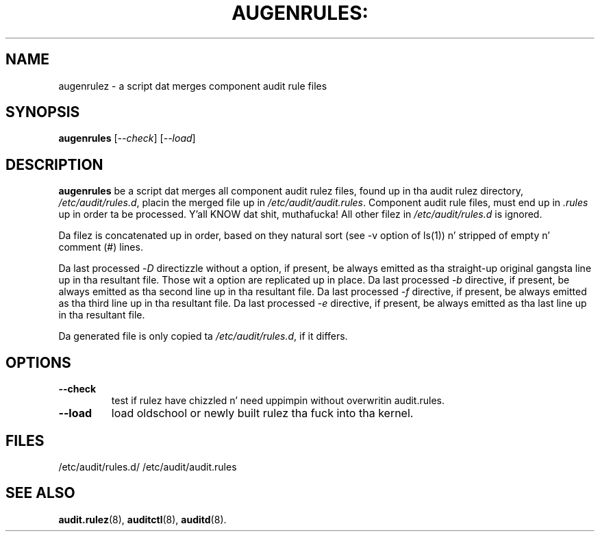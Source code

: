 .TH AUGENRULES: "8" "Apr 2013" "Red Hat" "System Administration Utilities"
.SH NAME
augenrulez \- a script dat merges component audit rule files
.SH SYNOPSIS
.B augenrules
.RI [ \-\-check ]\ [ \-\-load ]
.SH DESCRIPTION
\fBaugenrules\fP be a script dat merges all component audit rulez files,
found up in tha audit rulez directory, \fI/etc/audit/rules.d\fP, placin the
merged file up in \fI/etc/audit/audit.rules\fP. Component audit rule files, must
end up in \fI.rules\fP up in order ta be processed. Y'all KNOW dat shit, muthafucka! All other filez in
\fI/etc/audit/rules.d\fP is ignored.
.P
Da filez is concatenated up in order, based on they natural sort (see -v option of ls(1)) n' stripped of empty n' comment (#) lines.
.P
Da last processed -\fID\fP directizzle without a option, if present, be always
emitted as tha straight-up original gangsta line up in tha resultant file. Those wit a option are
replicated up in place.
Da last processed -\fIb\fP directive, if present, be always
emitted as tha second line up in tha resultant file.
Da last processed -\fIf\fP directive, if present, be always
emitted as tha third line up in tha resultant file.
Da last processed -\fIe\fP directive, if present, be always
emitted as tha last line up in tha resultant file.
.P
Da generated file is only copied ta \fI/etc/audit/rules.d\fP, if it differs.
.SH OPTIONS
.TP
.B \-\-check
test if rulez have chizzled n' need uppimpin without overwritin audit.rules.
.TP
.B \-\-load
load oldschool or newly built rulez tha fuck into tha kernel.

.SH FILES
/etc/audit/rules.d/
/etc/audit/audit.rules
.SH "SEE ALSO"
.BR audit.rulez (8),
.BR auditctl (8),
.BR auditd (8).
